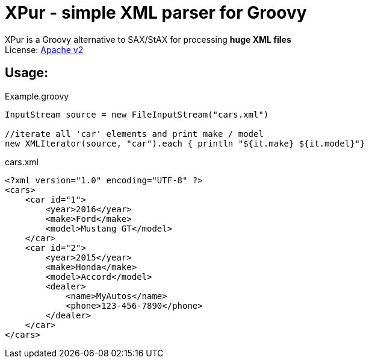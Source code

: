 = XPur - simple XML parser for Groovy

XPur is a Groovy alternative to SAX/StAX for processing *huge XML files* +
License: https://www.apache.org/licenses/LICENSE-2.0[Apache v2] +

== Usage:

[[app-listing]]
[source,groovy]
.Example.groovy
----
InputStream source = new FileInputStream("cars.xml")

//iterate all 'car' elements and print make / model
new XMLIterator(source, "car").each { println "${it.make} ${it.model}"}

----


[[app-listing]]
[source,xml]
.cars.xml
----
<?xml version="1.0" encoding="UTF-8" ?>
<cars>
    <car id="1">
        <year>2016</year>
        <make>Ford</make>
        <model>Mustang GT</model>
    </car>
    <car id="2">
        <year>2015</year>
        <make>Honda</make>
        <model>Accord</model>
        <dealer>
            <name>MyAutos</name>
            <phone>123-456-7890</phone>
        </dealer>
    </car>
</cars>
----